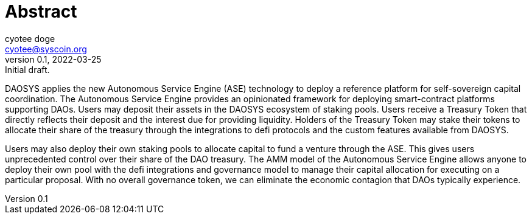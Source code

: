 = Abstract
ifndef::compositing[]
:author: cyotee doge
:email: cyotee@syscoin.org
:revdate: 2022-03-25
:revnumber: 0.1
:revremark: Initial draft.
:toc:
:toclevels: 6
:sectanchors:
:sectlinks:
:sectnums:
:data-uri:
:stem:
:pathtoroot: ../
:imagesdir: {pathtoroot}
:includeprefix: {pathtoroot}
:compositing:
endif::[]

DAOSYS applies the new Autonomous Service Engine (ASE) technology to deploy a reference platform for self-sovereign capital coordination.
The Autonomous Service Engine provides an opinionated framework for deploying smart-contract platforms supporting DAOs.
Users may deposit their assets in the DAOSYS ecosystem of staking pools.
Users receive a Treasury Token that directly reflects their deposit and the interest due for providing liquidity.
Holders of the Treasury Token may stake their tokens to allocate their share of the treasury through the integrations to defi protocols and the custom features available from DAOSYS.

Users may also deploy their own staking pools to allocate capital to fund a venture through the ASE.
This gives users unprecedented control over their share of the DAO treasury.
The AMM model of the Autonomous Service Engine allows anyone to deploy their own pool with the defi integrations and governance model to manage their capital allocation for executing on a particular proposal.
With no overall governance token, we can eliminate the economic contagion that DAOs typically experience.